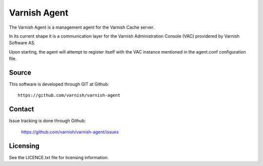 Varnish Agent
=============

The Varnish Agent is a management agent for the Varnish Cache server.

In its current shape it is a communication layer for the Varnish Administration
Console (VAC) providered by Varnish Software AS.

Upon starting, the agent will attempt to register itself with the VAC instance
mentioned in the agent.conf configuration file.


Source
------

This software is developed through GIT at Github::

	https://github.com/varnish/varnish-agent

Contact
-------

Issue tracking is done through Github:

	https://github.com/varnish/varnish-agent/issues

Licensing
---------

See the LICENCE.txt file for licensing information.

